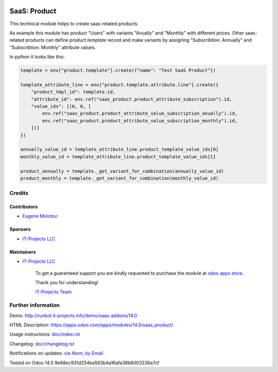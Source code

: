 .. image:: https://img.shields.io/badge/license-MIT-blue.svg
   :target: https://opensource.org/licenses/MIT
   :alt: License: MIT

===============
 SaaS: Product
===============

This technical module helps to create saas-related products.

As example this module has product "Users" with variants "Anually" and "Monthly" with different prices.
Other saas-related products can define `product.template` record and make variants by assigning
"Subscribtion: Annually" and "Subscribtion: Monthly" attribute values.

In python it looks like this:

.. code-block:: python

    template = env["product.template"].create({"name": "Test SaaS Product"})

    template_attribute_line = env["product.template.attribute.line"].create({
        "product_tmpl_id": template.id,
        "attribute_id": env.ref("saas_product.product_attribute_subscription").id,
        "value_ids": [(6, 0, [
            env.ref("saas_product.product_attribute_value_subscription_anually").id,
            env.ref("saas_product.product_attribute_value_subscription_monthly").id,
        ])]
    })

    annually_value_id = template_attribute_line.product_template_value_ids[0]
    monthly_value_id = template_attribute_line.product_template_value_ids[1]

    product_annually = template._get_variant_for_combination(annually_value_id)
    product_monthly = template._get_variant_for_combination(monthly_value_id)


Credits
=======

Contributors
------------
* `Eugene Molotov <https://it-projects.info/team/em230418>`__:

Sponsors
--------
* `IT-Projects LLC <https://it-projects.info>`__

Maintainers
-----------
* `IT-Projects LLC <https://it-projects.info>`__

      To get a guaranteed support
      you are kindly requested to purchase the module
      at `odoo apps store <https://apps.odoo.com/apps/modules/14.0/saas_product/>`__.

      Thank you for understanding!

      `IT-Projects Team <https://www.it-projects.info/team>`__

Further information
===================

Demo: http://runbot.it-projects.info/demo/saas-addons/14.0

HTML Description: https://apps.odoo.com/apps/modules/14.0/saas_product/

Usage instructions: `<doc/index.rst>`_

Changelog: `<doc/changelog.rst>`_

Notifications on updates: `via Atom <https://github.com/it-projects-llc/saas-addons/commits/14.0/saas_product.atom>`_, `by Email <https://blogtrottr.com/?subscribe=https://github.com/it-projects-llc/saas-addons/commits/14.0/saas_product.atom>`_

Tested on Odoo 14.0 9e68ec931d254ba563b4a16afa38b6003336a7cf
